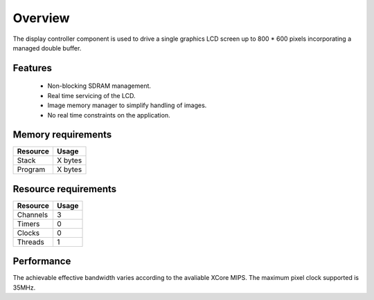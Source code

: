 Overview
========

The display controller component is used to drive a single graphics LCD screen up to 800 * 600 pixels incorporating a managed double buffer. 

Features
--------

  * Non-blocking SDRAM management.
  * Real time servicing of the LCD.
  * Image memory manager to simplify handling of images.
  * No real time constraints on the application.

Memory requirements
-------------------
+------------------+---------------+
| Resource         | Usage         |
+==================+===============+
| Stack            | X bytes       |
+------------------+---------------+
| Program          | X bytes       |
+------------------+---------------+

Resource requirements
---------------------
+--------------+-------+
| Resource     | Usage |
+==============+=======+
| Channels     |   3   |
+--------------+-------+
| Timers       |   0   |
+--------------+-------+
| Clocks       |   0   |
+--------------+-------+
| Threads      |   1   |
+--------------+-------+

Performance
----------- 

The achievable effective bandwidth varies according to the avaliable XCore MIPS. The maximum pixel clock supported is 35MHz.

